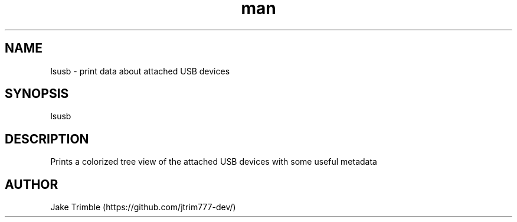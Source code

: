 .\" Manpage for lsusb.
.TH man 1 "23 September 2022" "0.1.2" "lsusb manpage"
.SH NAME
lsusb \- print data about attached USB devices
.SH SYNOPSIS
lsusb
.SH DESCRIPTION
Prints a colorized tree view of the attached USB devices with some useful
metadata
.SH AUTHOR
Jake Trimble (https://github.com/jtrim777-dev/)
